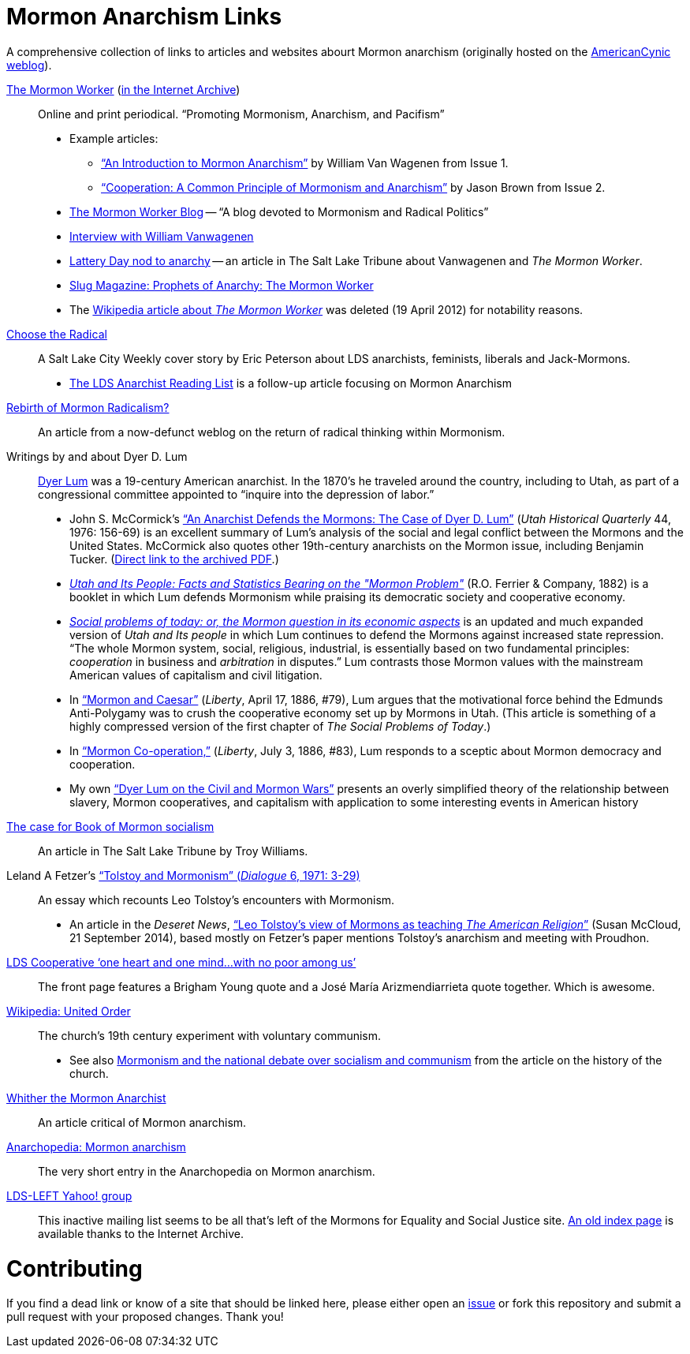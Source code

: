= Mormon Anarchism Links

A comprehensive collection of links to articles and websites abourt Mormon anarchism (originally hosted on the http://americancynic.net/[AmericanCynic weblog]).

http://themormonworker.net/[The Mormon Worker] (https://web.archive.org/web/20160321022140/https://themormonworker.net/[in the Internet Archive])::
    Online and print periodical. "`Promoting Mormonism, Anarchism, and Pacifism`"
    * Example articles:
        - https://web.archive.org/web/20160101201606/http://themormonworker.net/past-issues/archive/an-introduction-to-mormon-anarchism/["`An Introduction to Mormon Anarchism`"] by William Van Wagenen from Issue{nbsp}1.
        - https://web.archive.org/web/http://themormonworker.net/past-issues/mw-issue-2/cooperation-a-common-principle-of-mormonism-and-anarchism/["`Cooperation: A Common Principle of Mormonism and Anarchism`"] by Jason Brown from Issue 2.
    * https://themormonworker.wordpress.com/[The Mormon Worker Blog] -- "`A blog devoted to Mormonism and Radical Politics`"
    * https://web.archive.org/web/http://mormonstories.org/?p=343[Interview with William Vanwagenen]
    * https://web.archive.org/web/20071118102746/http://www.sltrib.com/features/ci_7216457/[Lattery Day nod to anarchy] -- an article in The Salt Lake Tribune about Vanwagenen and  _The Mormon Worker_.
    * https://web.archive.org/web/http://www.slugmag.com/articles/2780/The-Mormon-Worker.html[Slug Magazine: Prophets of Anarchy: The Mormon Worker]
    * The https://en.wikipedia.org/wiki/The_Mormon_Worker[Wikipedia article about _The Mormon Worker_] was deleted (19 April 2012) for notability reasons.

https://web.archive.org/web/http://www.cityweekly.net/utah/article-77-14740-choose-the-radical.html?current_page=all[Choose the Radical]::
    A Salt Lake City Weekly cover story by Eric Peterson about LDS anarchists, feminists, liberals and Jack-Mormons.
    * https://web.archive.org/web/http://www.cityweekly.net/utah/blog-25-6393-the-lds-anarchist-reading-list.html[The LDS Anarchist Reading List] is a follow-up article focusing on Mormon Anarchism

https://web.archive.org/web/20080126202730/http://andrewsmiracledrug.wordpress.com/2007/10/20/rebirth-of-mormon-radicalism/[Rebirth of Mormon Radicalism?]::
    An article from a now-defunct weblog on the return of radical thinking within Mormonism.

Writings by and about Dyer D. Lum::
    http://en.wikipedia.org/wiki/Dyer_Lum[Dyer Lum] was a 19-century American anarchist. In the 1870's he traveled around the country, including to Utah, as part of a congressional committee appointed to "`inquire into the depression of labor.`"
    * John S. McCormick's http://atom.lib.byu.edu/smh/6514/["`An Anarchist Defends the Mormons: The Case of Dyer D. Lum`"] (_Utah Historical Quarterly_ 44, 1976: 156-69) is an excellent summary of Lum's analysis of the social and legal conflict between the Mormons and the United States. McCormick also quotes other 19th-century anarchists on the Mormon issue, including Benjamin Tucker. (https://web.archive.org/web/20160821023506/http://digitallibrary.utah.gov/awweb/awarchive?type=file&item=34919[Direct link to the archived PDF].)
    * https://books.google.com/books?id=gVI2AQAAMAAJ[_Utah and Its People: Facts and Statistics Bearing on the "Mormon Problem"_] (R.O. Ferrier & Company, 1882) is a booklet in which Lum defends Mormonism while praising its democratic society and cooperative economy.
    * https://archive.org/details/socialproblemsof00lumd[_Social problems of today: or, the Mormon question in its economic aspects_] is an updated and much expanded version of _Utah and Its people_ in which Lum continues to defend the Mormons against increased state repression. "`The whole Mormon system, social, religious, industrial, is essentially based on two fundamental principles: _cooperation_ in business and _arbitration_ in disputes.`" Lum contrasts those Mormon values with the mainstream American values of capitalism and civil litigation.
    * In https://web.archive.org/web/http://wiki.libertarian-labyrinth.org/index.php?title=Mormon_and_Caesar["`Mormon and Caesar`"] (_Liberty_, April 17, 1886, #79), Lum argues that the motivational force behind the Edmunds Anti-Polygamy was to crush the cooperative economy set up by Mormons in Utah. (This article is something of a highly compressed version of the first chapter of _The Social Problems of Today_.)
    * In http://wiki.libertarian-labyrinth.org/index.php?title=Mormon_Co-operation["`Mormon Co-operation,`"] (_Liberty_, July 3, 1886, #83), Lum responds to a sceptic about Mormon democracy and cooperation.
    * My own link:/log/2015/1/20/dyer_lum_on_the_civil_and_mormon_wars/["`Dyer Lum on the Civil and Mormon Wars`"] presents an overly simplified theory of the relationship between slavery, Mormon cooperatives, and capitalism with application to some interesting events in American history

https://web.archive.org/web/20180529235841/http://archive.sltrib.com/article.php?id=51308137&itype=CMSID[The case for Book of Mormon socialism]::
    An article in The Salt Lake Tribune by Troy Williams.

Leland A Fetzer's https://web.archive.org/web/20160805192702/https://www.dialoguejournal.com/wp-content/uploads/2010/05/Dialogue_V06N01_15.pdf["`Tolstoy and Mormonism`" (_Dialogue_ 6, 1971: 3-29)]::
    An essay which recounts Leo Tolstoy's encounters with Mormonism.
    * An article in the _Deseret News_, https://www.deseret.com/2014/9/21/20548918/leo-tolstoy-s-view-of-mormons-as-teaching-the-american-religion["`Leo Tolstoy's view of Mormons as teaching _The American Religion_`"] (Susan McCloud, 21 September 2014), based mostly on Fetzer's paper mentions Tolstoy's anarchism and meeting with Proudhon.

https://web.archive.org/web/http://www.ldscooperative.com/[LDS Cooperative '`one heart and one mind...with no poor among us`']::
    The front page features a Brigham Young quote and a José María Arizmendiarrieta quote together. Which is awesome.

https://en.wikipedia.org/wiki/United_Order[Wikipedia: United Order]::
   The church's 19th century experiment with voluntary communism.
   * See also https://en.wikipedia.org/wiki/History_of_The_Church_of_Jesus_Christ_of_Latter-day_Saints#Mormonism_and_the_national_debate_over_socialism_and_communism[Mormonism and the national debate over socialism and communism] from the article on the history of the church.

https://web.archive.org/web/https://inrareform.wordpress.com/2007/10/04/guest-post-whither-the-mormon-anarchist/[Whither the Mormon Anarchist]::
    An article critical of Mormon anarchism.

http://eng.anarchopedia.org/Mormon_anarchism[Anarchopedia: Mormon anarchism]::
    The very short entry in the Anarchopedia on Mormon anarchism.

http://groups.yahoo.com/group/lds-left/[LDS-LEFT Yahoo! group]::
    This inactive mailing list seems to be all that's left of the Mormons for Equality and Social Justice site. https://web.archive.org/web/20101028031006/http://www.mesj.org/indexpage.htm[An old index page] is available thanks to the Internet Archive.

= Contributing

If you find a dead link or know of a site that should be linked here, please either open an https://github.com/cristoper/mormon_anarchism/issues[issue] or fork this repository and submit a pull request with your proposed changes. Thank you!
